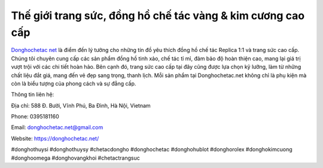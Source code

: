 Thế giới trang sức, đồng hồ chế tác vàng & kim cương cao cấp
===================================

`Donghochetac net <https://donghochetac.net/>`_ là điểm đến lý tưởng cho những tín đồ yêu thích đồng hồ chế tác Replica 1:1 và trang sức cao cấp. Chúng tôi chuyên cung cấp các sản phẩm đồng hồ tinh xảo, chế tác tỉ mỉ, đảm bảo độ hoàn thiện cao, mang lại giá trị vượt trội với các chi tiết hoàn hảo. Bên cạnh đó, trang sức cao cấp tại đây cũng được lựa chọn kỹ lưỡng, làm từ những chất liệu đắt giá, mang đến vẻ đẹp sang trọng, thanh lịch. Mỗi sản phẩm tại Donghochetac.net không chỉ là phụ kiện mà còn là biểu tượng của phong cách và sự đẳng cấp.

Thông tin liên hệ: 

Địa chỉ: 588 Đ. Bưởi, Vĩnh Phú, Ba Đình, Hà Nội, Vietnam

Phone: 0395181160

Email: donghochetac.net@gmail.com

Website: https://donghochetac.net/ 

#donghothuysi #donghothuysy #chetacdongho #donghochetac #donghohublot #donghorolex #donghokimcuong #donghoomega #donghovangkhoi #chetactrangsuc
